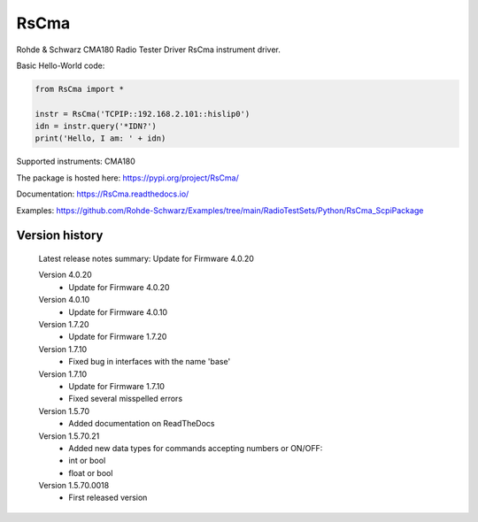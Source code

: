 ==================================
 RsCma
==================================

.. image:: https://img.shields.io/pypi/v/RsCma.svg
   :target: https://pypi.org/project/ RsCma/

.. image:: https://readthedocs.org/projects/sphinx/badge/?version=master
   :target: https://RsCma.readthedocs.io/

.. image:: https://img.shields.io/pypi/l/RsCma.svg
   :target: https://pypi.python.org/pypi/RsCma/

.. image:: https://img.shields.io/pypi/pyversions/pybadges.svg
   :target: https://img.shields.io/pypi/pyversions/pybadges.svg

.. image:: https://img.shields.io/pypi/dm/RsCma.svg
   :target: https://pypi.python.org/pypi/RsCma/

Rohde & Schwarz CMA180 Radio Tester Driver RsCma instrument driver.

Basic Hello-World code:

.. code-block:: python

    from RsCma import *

    instr = RsCma('TCPIP::192.168.2.101::hislip0')
    idn = instr.query('*IDN?')
    print('Hello, I am: ' + idn)

Supported instruments: CMA180

The package is hosted here: https://pypi.org/project/RsCma/

Documentation: https://RsCma.readthedocs.io/

Examples: https://github.com/Rohde-Schwarz/Examples/tree/main/RadioTestSets/Python/RsCma_ScpiPackage


Version history
----------------

	Latest release notes summary: Update for Firmware 4.0.20

	Version 4.0.20
		- Update for Firmware 4.0.20

	Version 4.0.10
		- Update for Firmware 4.0.10

	Version 1.7.20
		- Update for Firmware 1.7.20

	Version 1.7.10
		- Fixed bug in interfaces with the name 'base'

	Version 1.7.10
		- Update for Firmware 1.7.10
		- Fixed several misspelled errors

	Version 1.5.70
		- Added documentation on ReadTheDocs

	Version 1.5.70.21
		- Added new data types for commands accepting numbers or ON/OFF:
		- int or bool
		- float or bool

	Version 1.5.70.0018
		- First released version
